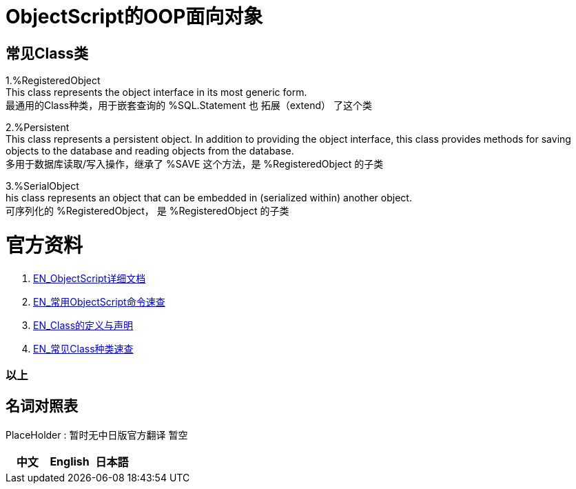 
ifdef::env-github[]
:tip-caption: :bulb:
:note-caption: :information_source:
:important-caption: :heavy_exclamation_mark:
:caution-caption: :fire:
:warning-caption: :warning:
endif::[]
ifndef::imagesdir[:imagesdir: ../images]


= ObjectScript的OOP面向对象 +

== 常见Class类 +
1.%RegisteredObject +
This class represents the object interface in its most generic form. +
最通用的Class种类，用于嵌套查询的 %SQL.Statement 也 拓展（extend） 了这个类

2.%Persistent +
This class represents a persistent object. In addition to providing the object interface, this class provides methods for saving objects to the database and reading objects from the database. +
多用于数据库读取/写入操作，继承了 %SAVE 这个方法，是 %RegisteredObject 的子类

3.%SerialObject +
his class represents an object that can be embedded in (serialized within) another object. +
可序列化的 %RegisteredObject， 是 %RegisteredObject 的子类




= 官方资料 +
1. https://docs.intersystems.com/iris20212/csp/docbook/DocBook.UI.Page.cls?KEY=RCOS_COMMANDS[EN_ObjectScript详细文档] +
2. https://docs.intersystems.com/irislatest/csp/docbook/DocBook.UI.Page.cls?KEY=GORIENT_ch_cos#GORIENT_cos_commands_familiar[EN_常用ObjectScript命令速查] +
3. https://docs.intersystems.com/irislatest/csp/docbook/DocBook.UI.Page.cls?KEY=GOBJ_intro[EN_Class的定义与声明] +
4. https://docs.intersystems.com/irislatest/csp/docbook/DocBook.UI.Page.cls?KEY=GOBJ_classes#GOBJ_classes_classvar[EN_常见Class种类速查] +


=== 以上


== 名词对照表
PlaceHolder : 暂时无中日版官方翻译 暂空
[options="header,footer" cols="s,s,s"]
|=======================
|中文|English|日本語

|=======================


    
